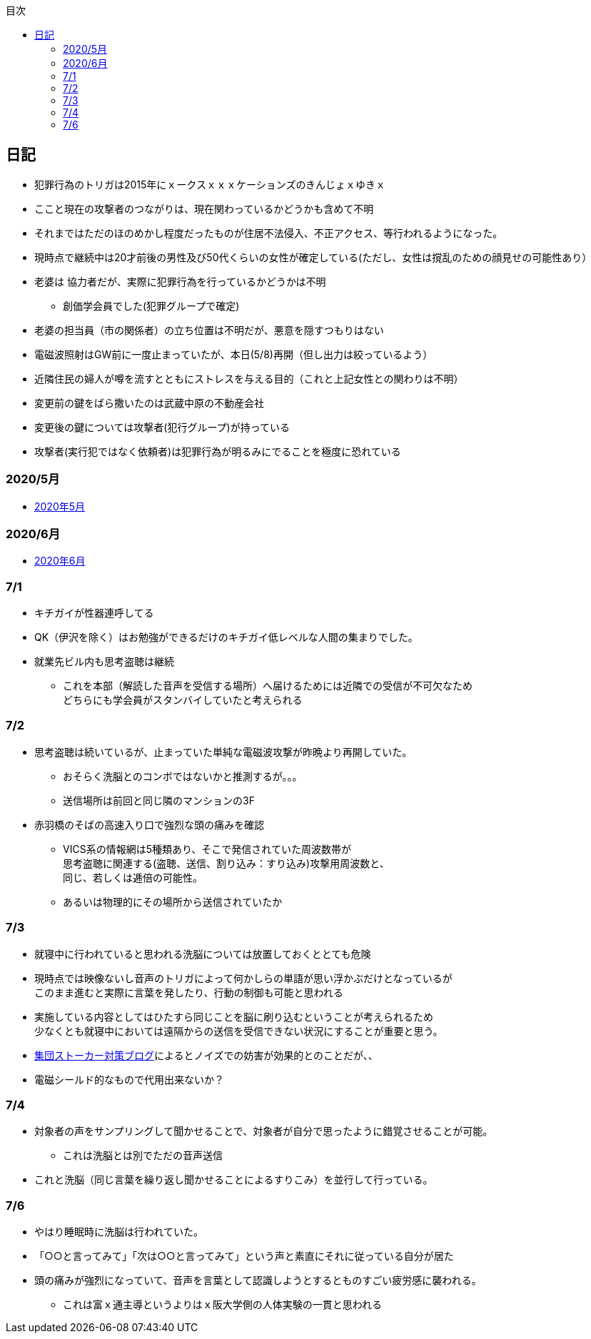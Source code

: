 :lang: ja
:doctype: book
:toc: left
:toclevels: 3
:toc-title: 目次
:secnums:
:secnumlevels: 4
:imagesdir: ./images
:icons: font
:source-highlighter: coderay
:cache-uri: "./cache.manifest"


== 日記
* 犯罪行為のトリガは2015年にｘークスｘｘｘケーションズのきんじょｘゆきｘ
* ここと現在の攻撃者のつながりは、現在関わっているかどうかも含めて不明
* それまではただのほのめかし程度だったものが住居不法侵入、不正アクセス、等行われるようになった。
* 現時点で継続中は20才前後の男性及び50代くらいの女性が確定している(ただし、女性は撹乱のための顔見せの可能性あり）
* 老婆は [line-through]#協力者だが、実際に犯罪行為を行っているかどうかは不明# 
** 創価学会員でした(犯罪グループで確定)
* 老婆の担当員（市の関係者）の立ち位置は不明だが、悪意を隠すつもりはない
* 電磁波照射はGW前に一度止まっていたが、本日(5/8)再開（但し出力は絞っているよう）
* 近隣住民の婦人が噂を流すとともにストレスを与える目的（これと上記女性との関わりは不明）
* 変更前の鍵をばら撒いたのは武蔵中原の不動産会社
* 変更後の鍵については攻撃者(犯行グループ)が持っている
* 攻撃者(実行犯ではなく依頼者)は犯罪行為が明るみにでることを極度に恐れている

=== 2020/5月
* link:2005record.html[2020年5月]

=== 2020/6月
* link:2006record.html[2020年6月]

=== 7/1
* キチガイが性器連呼してる
* QK（伊沢を除く）はお勉強ができるだけのキチガイ低レベルな人間の集まりでした。
* 就業先ビル内も思考盗聴は継続
** これを本部（解読した音声を受信する場所）へ届けるためには近隣での受信が不可欠なため +
どちらにも学会員がスタンバイしていたと考えられる

=== 7/2
* 思考盗聴は続いているが、止まっていた単純な電磁波攻撃が昨晩より再開していた。
** おそらく洗脳とのコンボではないかと推測するが。。。
** 送信場所は前回と同じ隣のマンションの3F
* 赤羽橋のそばの高速入り口で強烈な頭の痛みを確認
** VICS系の情報網は5種類あり、そこで発信されていた周波数帯が +
思考盗聴に関連する(盗聴、送信、割り込み：すり込み)攻撃用周波数と、 +
同じ、若しくは逓倍の可能性。
** あるいは物理的にその場所から送信されていたか

=== 7/3
* 就寝中に行われていると思われる洗脳については放置しておくととても危険
* 現時点では映像ないし音声のトリガによって何かしらの単語が思い浮かぶだけとなっているが +
このまま進むと実際に言葉を発したり、行動の制御も可能と思われる
* 実施している内容としてはひたすら同じことを脳に刷り込むということが考えられるため +
少なくとも就寝中においては遠隔からの送信を受信できない状況にすることが重要と思う。
* link:https://blog.goo.ne.jp/regulus_olive/c/9c94a9edce7fabf7219d71fbc979d36b[集団ストーカー対策ブログ]によるとノイズでの妨害が効果的とのことだが、、
* 電磁シールド的なもので代用出来ないか？

=== 7/4
* 対象者の声をサンプリングして聞かせることで、対象者が自分で思ったように錯覚させることが可能。
** これは洗脳とは別でただの音声送信
* これと洗脳（同じ言葉を繰り返し聞かせることによるすりこみ）を並行して行っている。

=== 7/6
* やはり睡眠時に洗脳は行われていた。
* 「○○と言ってみて」「次は○○と言ってみて」という声と素直にそれに従っている自分が居た
* 頭の痛みが強烈になっていて、音声を言葉として認識しようとするとものすごい疲労感に襲われる。
** これは富ｘ通主導というよりはｘ阪大学側の人体実験の一貫と思われる













